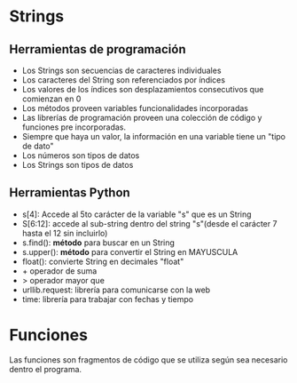 * Strings
** Herramientas de programación
- Los Strings son secuencias de caracteres individuales
- Los caracteres del String son referenciados por índices
- Los valores de los índices son desplazamientos consecutivos que comienzan en 0
- Los métodos proveen variables funcionalidades incorporadas
- Las librerías de programación proveen una colección de código y funciones pre incorporadas.
- Siempre que haya un valor, la información en una variable tiene un "tipo de dato"
- Los números son tipos de datos
- Los Strings son tipos de datos
** Herramientas Python
- s[4]: Accede al 5to carácter de la variable "s" que es un  String
- S[6:12]: accede al sub-string dentro del string "s"(desde el carácter 7 hasta el 12 sin incluirlo)
- s.find(): *método* para buscar en un String
- s.upper(): *método* para convertir el String en MAYUSCULA
- float(): convierte String en decimales "float"
- + operador de suma
- > operador mayor que
- urllib.request: librería para comunicarse con la web
- time: librería para trabajar con fechas y tiempo
* Funciones
Las funciones son fragmentos de código que se utiliza según sea necesario dentro el programa.
